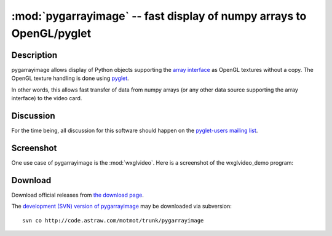 *********************************************************************
:mod:`pygarrayimage` -- fast display of numpy arrays to OpenGL/pyglet
*********************************************************************

.. module:: pygarrayimage
  :synopsis: fast display of numpy arrays to OpenGL/pyglet
.. index::
  module: pygarrayimage
  single: pygarrayimage

Description
===========

pygarrayimage allows display of Python objects supporting the `array
interface`__ as OpenGL textures without a copy. The OpenGL texture
handling is done using pyglet__. 

__ http://numpy.scipy.org/array_interface.shtml
__ http://pyglet.org pyglet

In other words, this allows fast transfer of data from numpy arrays
(or any other data source supporting the array interface) to the video
card.

Discussion
==========

For the time being, all discussion for this software should happen on
the `pyglet-users mailing list`__.

__ http://groups.google.com/group/pyglet-users 

Screenshot
==========

One use case of pygarrayimage is the :mod:`wxglvideo`. Here is a
screenshot of the wxglvideo_demo program:

.. image:: _static/wxglvideo_demo_screenshot.png
  :alt: Screenshot of wxglvideo_demo

Download
========

Download official releases from `the download page`__.

__ http://pypi.python.org/pypi/pygarrayimage

The `development (SVN) version of pygarrayimage`__ may be downloaded
via subversion::

  svn co http://code.astraw.com/motmot/trunk/pygarrayimage

__ http://code.astraw.com/motmot/trunk/pygarrayimage#egg=pygarrayimage-dev
